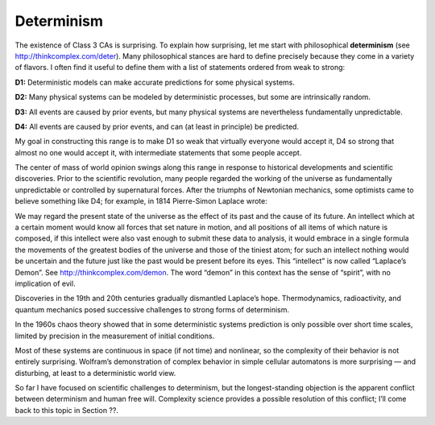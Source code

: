 Determinism
-----------

The existence of Class 3 CAs is surprising. To explain how surprising, let me start with philosophical **determinism** (see http://thinkcomplex.com/deter). Many philosophical stances are hard to define precisely because they come in a variety of flavors. I often find it useful to define them with a list of statements ordered from weak to strong:

**D1:**  Deterministic models can make accurate predictions for some physical systems.

**D2:**  Many physical systems can be modeled by deterministic processes, but some are intrinsically random.

**D3:**  All events are caused by prior events, but many physical systems are nevertheless fundamentally unpredictable.

**D4:**  All events are caused by prior events, and can (at least in principle) be predicted.

My goal in constructing this range is to make D1 so weak that virtually everyone would accept it, D4 so strong that almost no one would accept it, with intermediate statements that some people accept.

The center of mass of world opinion swings along this range in response to historical developments and scientific discoveries. Prior to the scientific revolution, many people regarded the working of the universe as fundamentally unpredictable or controlled by supernatural forces. After the triumphs of Newtonian mechanics, some optimists came to believe something like D4; for example, in 1814 Pierre-Simon Laplace wrote:

We may regard the present state of the universe as the effect of its past and the cause of its future. An intellect which at a certain moment would know all forces that set nature in motion, and all positions of all items of which nature is composed, if this intellect were also vast enough to submit these data to analysis, it would embrace in a single formula the movements of the greatest bodies of the universe and those of the tiniest atom; for such an intellect nothing would be uncertain and the future just like the past would be present before its eyes.
This “intellect” is now called “Laplace’s Demon”. See http://thinkcomplex.com/demon. The word “demon” in this context has the sense of “spirit”, with no implication of evil.

Discoveries in the 19th and 20th centuries gradually dismantled Laplace’s hope. Thermodynamics, radioactivity, and quantum mechanics posed successive challenges to strong forms of determinism.

In the 1960s chaos theory showed that in some deterministic systems prediction is only possible over short time scales, limited by precision in the measurement of initial conditions.

Most of these systems are continuous in space (if not time) and nonlinear, so the complexity of their behavior is not entirely surprising. Wolfram’s demonstration of complex behavior in simple cellular automatons is more surprising — and disturbing, at least to a deterministic world view.

So far I have focused on scientific challenges to determinism, but the longest-standing objection is the apparent conflict between determinism and human free will. Complexity science provides a possible resolution of this conflict; I’ll come back to this topic in Section ??.